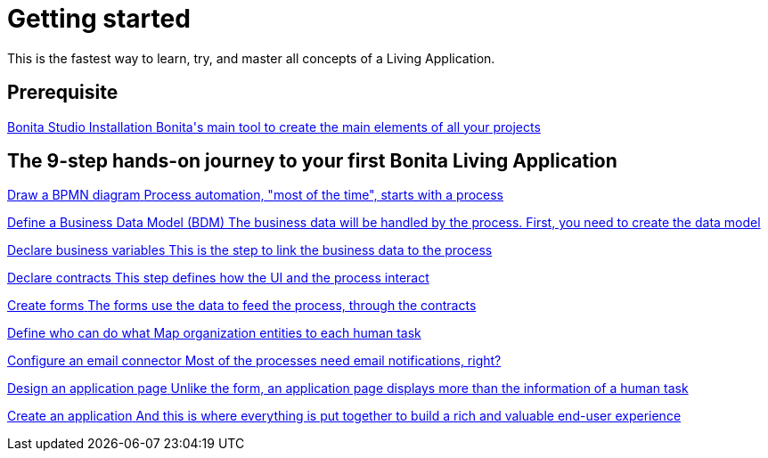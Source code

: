 = Getting started 
:description: This is the fastest way to learn, try, and master all concepts of a Living Application.

This is the fastest way to learn, try, and master all concepts of a Living Application.

[.card-section]
== Prerequisite

[.card.card-index]
--
xref:bonita-studio-download-installation.adoc[[.card-title]#Bonita Studio Installation# [.card-body.card-content-overflow]#pass:q[Bonita's main tool to create the main elements of all your projects]#]
--

[.card-section]
== The 9-step hands-on journey to your first Bonita Living Application

[.card.card-index]
--
xref:draw-bpmn-diagram.adoc[[.card-title]#Draw a BPMN diagram# [.card-body.card-content-overflow]#pass:q[Process automation, "most of the time", starts with a process]#]
--

[.card.card-index]
--
xref:define-business-data-model.adoc[[.card-title]#Define a Business Data Model (BDM)# [.card-body.card-content-overflow]#pass:q[The business data will be handled by the process. First, you need to create the data model]#]
--

[.card.card-index]
--
xref:declare-business-variables.adoc[[.card-title]#Declare business variables# [.card-body.card-content-overflow]#pass:q[This is the step to link the business data to the process]#]
--

[.card.card-index]
--
xref:declare-contracts.adoc[[.card-title]#Declare contracts# [.card-body.card-content-overflow]#pass:q[This step defines how the UI and the process interact]#]
--

[.card.card-index]
--
xref:create-web-user-interfaces.adoc[[.card-title]#Create forms# [.card-body.card-content-overflow]#pass:q[The forms use the data to feed the process, through the contracts]#]
--

[.card.card-index]
--
xref:define-who-can-do-what.adoc[[.card-title]#Define who can do what# [.card-body.card-content-overflow]#pass:q[Map organization entities to each human task]#]
--

[.card.card-index]
--
xref:configure-email-connector.adoc[[.card-title]#Configure an email connector# [.card-body.card-content-overflow]#pass:q[Most of the processes need email notifications, right?]#]
--

[.card.card-index]
--
xref:design-application-page.adoc[[.card-title]#Design an application page# [.card-body.card-content-overflow]#pass:q[Unlike the form, an application page displays more than the information of a human task]#]
--

[.card.card-index]
--
xref:create-application.adoc[[.card-title]#Create an application# [.card-body.card-content-overflow]#pass:q[And this is where everything is put together to build a rich and valuable end-user experience]#]
--
